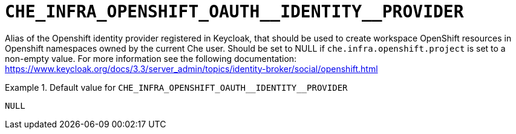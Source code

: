 [id="che_infra_openshift_oauth__identity__provider_{context}"]
= `+CHE_INFRA_OPENSHIFT_OAUTH__IDENTITY__PROVIDER+`

Alias of the Openshift identity provider registered in Keycloak, that should be used to create workspace OpenShift resources in Openshift namespaces owned by the current Che user. Should be set to NULL if `che.infra.openshift.project` is set to a non-empty value. For more information see the following documentation: https://www.keycloak.org/docs/3.3/server_admin/topics/identity-broker/social/openshift.html


.Default value for `+CHE_INFRA_OPENSHIFT_OAUTH__IDENTITY__PROVIDER+`
====
----
NULL
----
====

